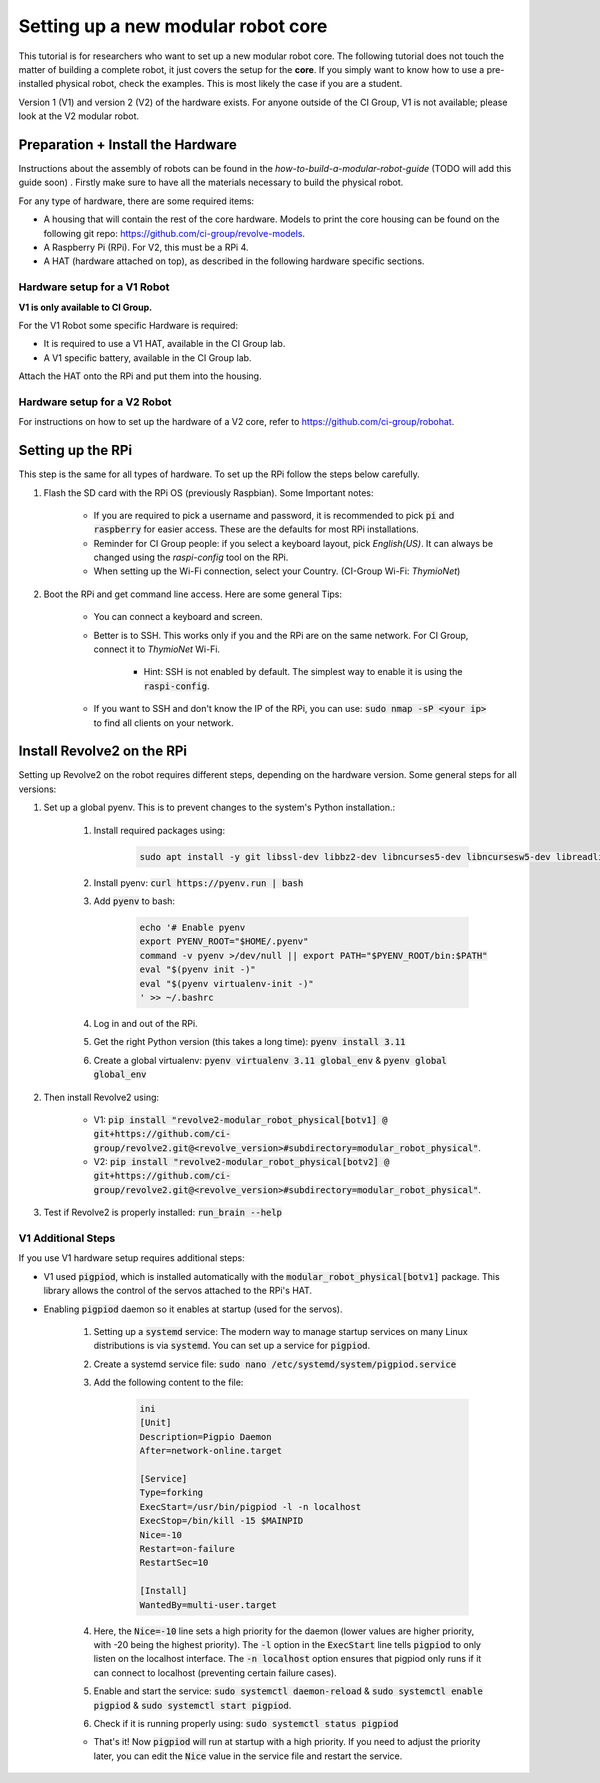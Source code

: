 ===================================
Setting up a new modular robot core
===================================
This tutorial is for researchers who want to set up a new modular robot core.
The following tutorial does not touch the matter of building a complete robot, it just covers the setup for the **core**.
If you simply want to know how to use a pre-installed physical robot, check the examples. This is most likely the case if you are a student.

Version 1 (V1) and version 2 (V2) of the hardware exists. For anyone outside of the CI Group, V1 is not available; please look at the V2 modular robot.

----------------------------------
Preparation + Install the Hardware
----------------------------------
Instructions about the assembly of robots can be found in the *how-to-build-a-modular-robot-guide* (TODO will add this guide soon) .
Firstly make sure to have all the materials necessary to build the physical robot.

For any type of hardware, there are some required items:

* A housing that will contain the rest of the core hardware. Models to print the core housing can be found on the following git repo: `<https://github.com/ci-group/revolve-models>`_.
* A Raspberry Pi (RPi). For V2, this must be a RPi 4.
* A HAT (hardware attached on top), as described in the following hardware specific sections.

^^^^^^^^^^^^^^^^^^^^^^^^^^^^^
Hardware setup for a V1 Robot
^^^^^^^^^^^^^^^^^^^^^^^^^^^^^
**V1 is only available to CI Group.**


For the V1 Robot some specific Hardware is required:

* It is required to use a V1 HAT, available in the CI Group lab.
* A V1 specific battery, available in the CI Group lab.

Attach the HAT onto the RPi and put them into the housing.

^^^^^^^^^^^^^^^^^^^^^^^^^^^^^
Hardware setup for a V2 Robot
^^^^^^^^^^^^^^^^^^^^^^^^^^^^^
For instructions on  how to set up the hardware of a V2 core, refer to `<https://github.com/ci-group/robohat>`_.

------------------
Setting up the RPi
------------------
This step is the same for all types of hardware.
To set up the RPi follow the steps below carefully.

#. Flash the SD card with the RPi OS (previously Raspbian). Some Important notes:

    * If you are required to pick a username and password, it is recommended to pick :code:`pi` and :code:`raspberry` for easier access. These are the defaults for most RPi installations.
    * Reminder for CI Group people: if you select a keyboard layout, pick `English(US)`. It can always be changed using the `raspi-config` tool on the RPi.
    * When setting up the Wi-Fi connection, select your Country. (CI-Group Wi-Fi: *ThymioNet*)

#. Boot the RPi and get command line access. Here are some general Tips:

    * You can connect a keyboard and screen.
    * Better is to SSH. This works only if you and the RPi are on the same network. For CI Group, connect it to *ThymioNet* Wi-Fi.

        * Hint: SSH is not enabled by default. The simplest way to enable it is using the :code:`raspi-config`.

    * If you want to SSH and don't know the IP of the RPi, you can use: :code:`sudo nmap -sP <your ip>` to find all clients on your network.

---------------------------
Install Revolve2 on the RPi
---------------------------
Setting up Revolve2 on the robot requires different steps, depending on the hardware version. Some general steps for all versions:

#. Set up a global pyenv. This is to prevent changes to the system's Python installation.:

    #. Install required packages using:

        .. code-block:: bash

            sudo apt install -y git libssl-dev libbz2-dev libncurses5-dev libncursesw5-dev libreadline-dev libsqlite3-dev libffi-dev liblzma-dev

    #. Install pyenv: :code:`curl https://pyenv.run | bash`
    #. Add :code:`pyenv` to bash:

        .. code-block:: bash

            echo '# Enable pyenv
            export PYENV_ROOT="$HOME/.pyenv"
            command -v pyenv >/dev/null || export PATH="$PYENV_ROOT/bin:$PATH"
            eval "$(pyenv init -)"
            eval "$(pyenv virtualenv-init -)"
            ' >> ~/.bashrc

    #. Log in and out of the RPi.
    #. Get the right Python version (this takes a long time): :code:`pyenv install 3.11`
    #. Create a global virtualenv: :code:`pyenv virtualenv 3.11 global_env` & :code:`pyenv global global_env`

#. Then install Revolve2 using:

    * V1: :code:`pip install "revolve2-modular_robot_physical[botv1] @ git+https://github.com/ci-group/revolve2.git@<revolve_version>#subdirectory=modular_robot_physical"`.
    * V2: :code:`pip install "revolve2-modular_robot_physical[botv2] @ git+https://github.com/ci-group/revolve2.git@<revolve_version>#subdirectory=modular_robot_physical"`.

#. Test if Revolve2 is properly installed: :code:`run_brain --help`

^^^^^^^^^^^^^^^^^^^
V1 Additional Steps
^^^^^^^^^^^^^^^^^^^
If you use V1 hardware setup requires additional steps:

* V1 used :code:`pigpiod`, which is installed automatically with the :code:`modular_robot_physical[botv1]` package. This library allows the control of the servos attached to the RPi's HAT.
* Enabling :code:`pigpiod` daemon so it enables at startup (used for the servos).

    #. Setting up a :code:`systemd` service: The modern way to manage startup services on many Linux distributions is via :code:`systemd`. You can set up a service for :code:`pigpiod`.
    #. Create a systemd service file: :code:`sudo nano /etc/systemd/system/pigpiod.service`
    #. Add the following content to the file:

        .. code-block:: bash

            ini
            [Unit]
            Description=Pigpio Daemon
            After=network-online.target

            [Service]
            Type=forking
            ExecStart=/usr/bin/pigpiod -l -n localhost
            ExecStop=/bin/kill -15 $MAINPID
            Nice=-10
            Restart=on-failure
            RestartSec=10

            [Install]
            WantedBy=multi-user.target

    #. Here, the :code:`Nice=-10` line sets a high priority for the daemon (lower values are higher priority, with -20 being the highest priority). The :code:`-l` option in the :code:`ExecStart` line tells :code:`pigpiod` to only listen on the localhost interface. The :code:`-n localhost` option ensures that pigpiod only runs if it can connect to localhost (preventing certain failure cases).
    #. Enable and start the service: :code:`sudo systemctl daemon-reload` & :code:`sudo systemctl enable pigpiod` & :code:`sudo systemctl start pigpiod`.
    #. Check if it is running properly using: :code:`sudo systemctl status pigpiod`

    * That's it! Now :code:`pigpiod` will run at startup with a high priority. If you need to adjust the priority later, you can edit the :code:`Nice` value in the service file and restart the service.
